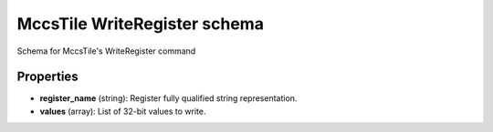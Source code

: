 =============================
MccsTile WriteRegister schema
=============================

Schema for MccsTile's WriteRegister command

**********
Properties
**********

* **register_name** (string): Register fully qualified string representation.

* **values** (array): List of 32-bit values to write.

